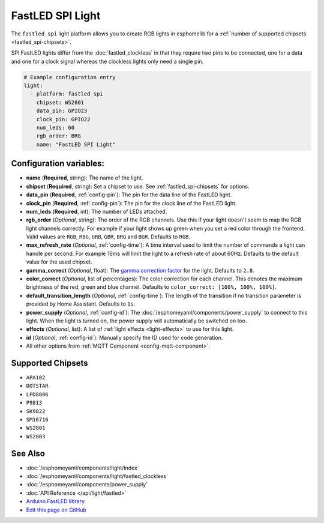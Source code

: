 FastLED SPI Light
=================

.. seo::
    :description: Instructions for setting up other FastLED addressable lights.
    :image: color_lens.svg

The ``fastled_spi`` light platform allows you to create RGB lights
in esphomelib for a :ref:`number of supported chipsets <fastled_spi-chipsets>`.

SPI FastLED lights differ from the
:doc:`fastled_clockless` in that they require two pins to be connected, one for a data and one for a clock signal
whereas the clockless lights only need a single pin.

.. figure:: images/fastled_spi-ui.png
    :align: center
    :width: 60.0%

.. code:: yaml

    # Example configuration entry
    light:
      - platform: fastled_spi
        chipset: WS2801
        data_pin: GPIO23
        clock_pin: GPIO22
        num_leds: 60
        rgb_order: BRG
        name: "FastLED SPI Light"

Configuration variables:
------------------------

- **name** (**Required**, string): The name of the light.
- **chipset** (**Required**, string): Set a chipset to use. See :ref:`fastled_spi-chipsets` for options.
- **data_pin** (**Required**, :ref:`config-pin`): The pin for the data line of the FastLED light.
- **clock_pin** (**Required**, :ref:`config-pin`): The pin for the clock line of the FastLED light.
- **num_leds** (**Required**, int): The number of LEDs attached.
- **rgb_order** (*Optional*, string): The order of the RGB channels. Use this if your
  light doesn't seem to map the RGB light channels correctly. For example if your light
  shows up green when you set a red color through the frontend. Valid values are ``RGB``,
  ``RBG``, ``GRB``, ``GBR``, ``BRG`` and ``BGR``. Defaults to ``RGB``.
- **max_refresh_rate** (*Optional*, :ref:`config-time`):
  A time interval used to limit the number of commands a light can handle per second. For example
  16ms will limit the light to a refresh rate of about 60Hz. Defaults to the default value for the used chipset.
- **gamma_correct** (*Optional*, float): The `gamma correction
  factor <https://en.wikipedia.org/wiki/Gamma_correction>`__ for the light. Defaults to ``2.8``.
- **color_correct** (*Optional*, list of percentages): The color correction for each channel. This denotes
  the maximum brightness of the red, green and blue channel. Defaults to ``color_correct: [100%, 100%, 100%]``.
- **default_transition_length** (*Optional*, :ref:`config-time`): The length of
  the transition if no transition parameter is provided by Home Assistant. Defaults to ``1s``.
- **power_supply** (*Optional*, :ref:`config-id`): The :doc:`/esphomeyaml/components/power_supply` to connect to
  this light. When the light is turned on, the power supply will automatically be switched on too.
- **effects** (*Optional*, list): A list of :ref:`light effects <light-effects>` to use for this light.
- **id** (*Optional*, :ref:`config-id`): Manually specify the ID used for code generation.
- All other options from :ref:`MQTT Component <config-mqtt-component>`.

.. _fastled_spi-chipsets:

Supported Chipsets
------------------

- ``APA102``
- ``DOTSTAR``
- ``LPD8806``
- ``P9813``
- ``SK9822``
- ``SM16716``
- ``WS2801``
- ``WS2803``

See Also
--------

- :doc:`/esphomeyaml/components/light/index`
- :doc:`/esphomeyaml/components/light/fastled_clockless`
- :doc:`/esphomeyaml/components/power_supply`
- :doc:`API Reference </api/light/fastled>`
- `Arduino FastLED library <https://github.com/FastLED/FastLED>`__
- `Edit this page on GitHub <https://github.com/OttoWinter/esphomedocs/blob/current/esphomeyaml/components/light/fastled_spi.rst>`__

.. disqus::
